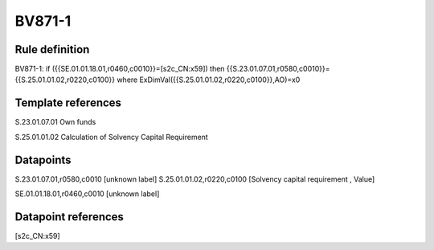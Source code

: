 =======
BV871-1
=======

Rule definition
---------------

BV871-1: if ({{SE.01.01.18.01,r0460,c0010}}=[s2c_CN:x59]) then {{S.23.01.07.01,r0580,c0010}}={{S.25.01.01.02,r0220,c0100}} where ExDimVal({{S.25.01.01.02,r0220,c0100}},AO)=x0


Template references
-------------------

S.23.01.07.01 Own funds

S.25.01.01.02 Calculation of Solvency Capital Requirement


Datapoints
----------

S.23.01.07.01,r0580,c0010 [unknown label]
S.25.01.01.02,r0220,c0100 [Solvency capital requirement , Value]

SE.01.01.18.01,r0460,c0010 [unknown label]


Datapoint references
--------------------

[s2c_CN:x59]
